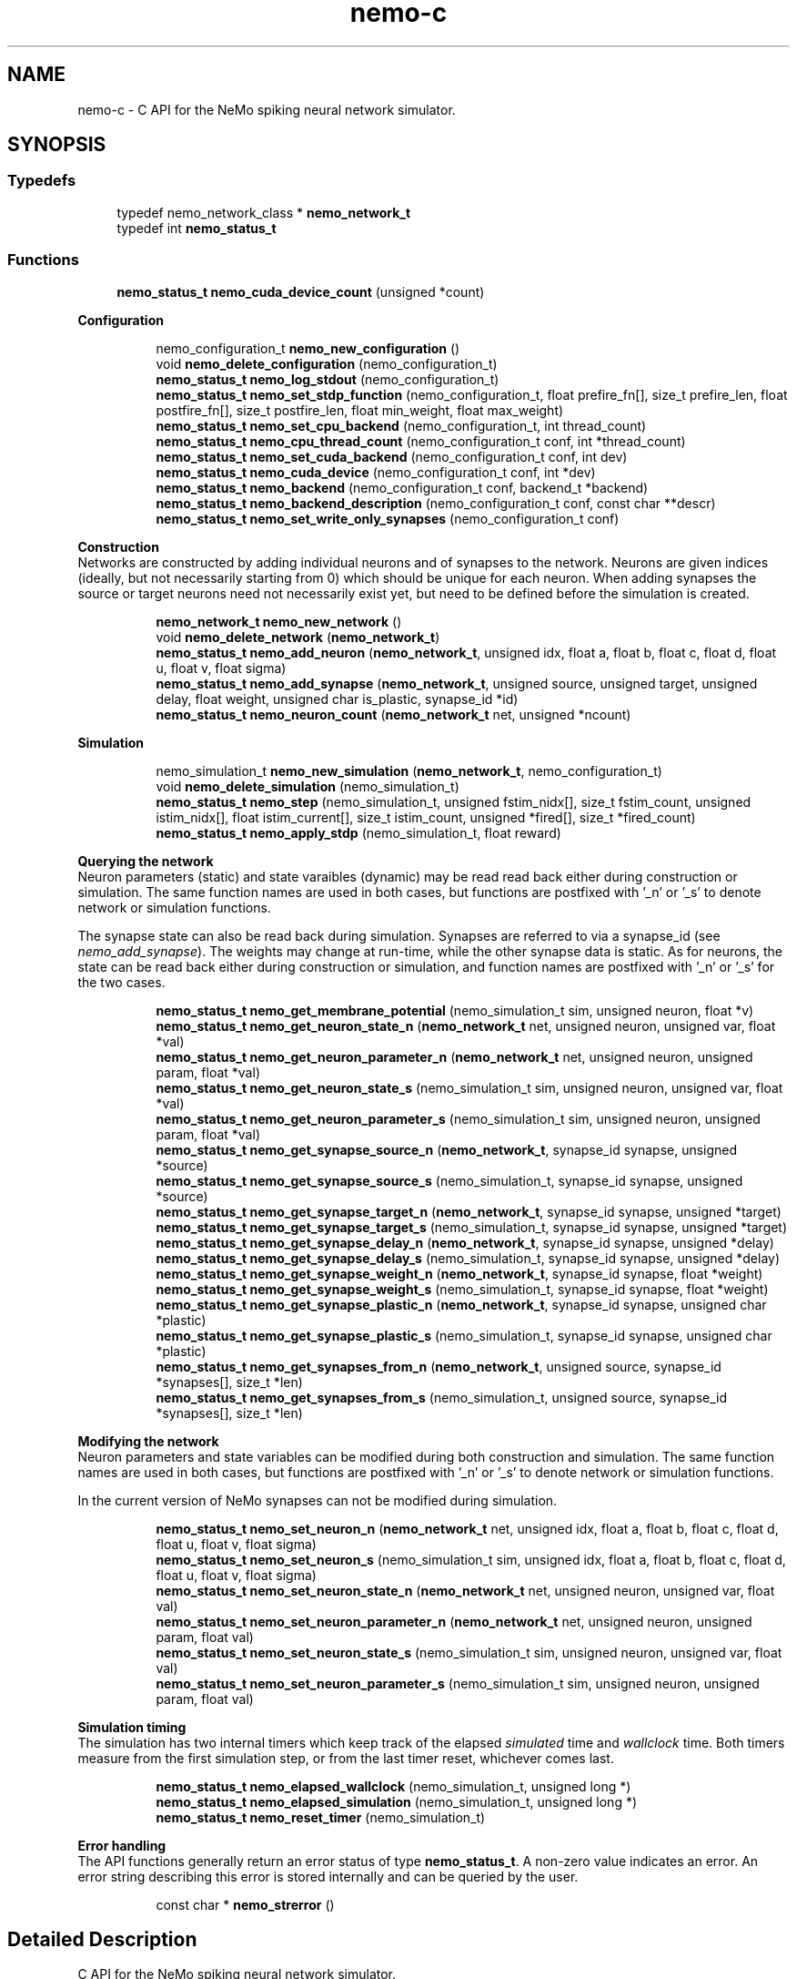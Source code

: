 .TH nemo-c 3 "Mar 2010" "" "Nemo Reference Manual"
.ad l
.nh
.SH NAME
nemo-c \- C API for the NeMo spiking neural network simulator. 
.SH SYNOPSIS
.br
.PP
.SS "Typedefs"

.in +1c
.ti -1c
.RI "typedef nemo_network_class * \fBnemo_network_t\fP"
.br
.ti -1c
.RI "typedef int \fBnemo_status_t\fP"
.br
.in -1c
.SS "Functions"

.in +1c
.ti -1c
.RI "\fBnemo_status_t\fP \fBnemo_cuda_device_count\fP (unsigned *count)"
.br
.in -1c
.PP
.RI "\fBConfiguration\fP"
.br

.PP
.in +1c
.in +1c
.ti -1c
.RI "nemo_configuration_t \fBnemo_new_configuration\fP ()"
.br
.ti -1c
.RI "void \fBnemo_delete_configuration\fP (nemo_configuration_t)"
.br
.ti -1c
.RI "\fBnemo_status_t\fP \fBnemo_log_stdout\fP (nemo_configuration_t)"
.br
.ti -1c
.RI "\fBnemo_status_t\fP \fBnemo_set_stdp_function\fP (nemo_configuration_t, float prefire_fn[], size_t prefire_len, float postfire_fn[], size_t postfire_len, float min_weight, float max_weight)"
.br
.ti -1c
.RI "\fBnemo_status_t\fP \fBnemo_set_cpu_backend\fP (nemo_configuration_t, int thread_count)"
.br
.ti -1c
.RI "\fBnemo_status_t\fP \fBnemo_cpu_thread_count\fP (nemo_configuration_t conf, int *thread_count)"
.br
.ti -1c
.RI "\fBnemo_status_t\fP \fBnemo_set_cuda_backend\fP (nemo_configuration_t conf, int dev)"
.br
.ti -1c
.RI "\fBnemo_status_t\fP \fBnemo_cuda_device\fP (nemo_configuration_t conf, int *dev)"
.br
.ti -1c
.RI "\fBnemo_status_t\fP \fBnemo_backend\fP (nemo_configuration_t conf, backend_t *backend)"
.br
.ti -1c
.RI "\fBnemo_status_t\fP \fBnemo_backend_description\fP (nemo_configuration_t conf, const char **descr)"
.br
.ti -1c
.RI "\fBnemo_status_t\fP \fBnemo_set_write_only_synapses\fP (nemo_configuration_t conf)"
.br
.in -1c
.in -1c
.PP
.RI "\fBConstruction\fP"
.br
Networks are constructed by adding individual neurons and of synapses to the network. Neurons are given indices (ideally, but not necessarily starting from 0) which should be unique for each neuron. When adding synapses the source or target neurons need not necessarily exist yet, but need to be defined before the simulation is created. 
.PP
.in +1c
.in +1c
.ti -1c
.RI "\fBnemo_network_t\fP \fBnemo_new_network\fP ()"
.br
.ti -1c
.RI "void \fBnemo_delete_network\fP (\fBnemo_network_t\fP)"
.br
.ti -1c
.RI "\fBnemo_status_t\fP \fBnemo_add_neuron\fP (\fBnemo_network_t\fP, unsigned idx, float a, float b, float c, float d, float u, float v, float sigma)"
.br
.ti -1c
.RI "\fBnemo_status_t\fP \fBnemo_add_synapse\fP (\fBnemo_network_t\fP, unsigned source, unsigned target, unsigned delay, float weight, unsigned char is_plastic, synapse_id *id)"
.br
.ti -1c
.RI "\fBnemo_status_t\fP \fBnemo_neuron_count\fP (\fBnemo_network_t\fP net, unsigned *ncount)"
.br
.in -1c
.in -1c
.PP
.RI "\fBSimulation\fP"
.br

.in +1c
.in +1c
.ti -1c
.RI "nemo_simulation_t \fBnemo_new_simulation\fP (\fBnemo_network_t\fP, nemo_configuration_t)"
.br
.ti -1c
.RI "void \fBnemo_delete_simulation\fP (nemo_simulation_t)"
.br
.ti -1c
.RI "\fBnemo_status_t\fP \fBnemo_step\fP (nemo_simulation_t, unsigned fstim_nidx[], size_t fstim_count, unsigned istim_nidx[], float istim_current[], size_t istim_count, unsigned *fired[], size_t *fired_count)"
.br
.ti -1c
.RI "\fBnemo_status_t\fP \fBnemo_apply_stdp\fP (nemo_simulation_t, float reward)"
.br
.in -1c
.in -1c
.PP
.RI "\fBQuerying the network\fP"
.br
Neuron parameters (static) and state varaibles (dynamic) may be read read back either during construction or simulation. The same function names are used in both cases, but functions are postfixed with '_n' or '_s' to denote network or simulation functions.
.PP
The synapse state can also be read back during simulation. Synapses are referred to via a synapse_id (see \fInemo_add_synapse\fP). The weights may change at run-time, while the other synapse data is static. As for neurons, the state can be read back either during construction or simulation, and function names are postfixed with '_n' or '_s' for the two cases. 
.PP
.in +1c
.in +1c
.ti -1c
.RI "\fBnemo_status_t\fP \fBnemo_get_membrane_potential\fP (nemo_simulation_t sim, unsigned neuron, float *v)"
.br
.ti -1c
.RI "\fBnemo_status_t\fP \fBnemo_get_neuron_state_n\fP (\fBnemo_network_t\fP net, unsigned neuron, unsigned var, float *val)"
.br
.ti -1c
.RI "\fBnemo_status_t\fP \fBnemo_get_neuron_parameter_n\fP (\fBnemo_network_t\fP net, unsigned neuron, unsigned param, float *val)"
.br
.ti -1c
.RI "\fBnemo_status_t\fP \fBnemo_get_neuron_state_s\fP (nemo_simulation_t sim, unsigned neuron, unsigned var, float *val)"
.br
.ti -1c
.RI "\fBnemo_status_t\fP \fBnemo_get_neuron_parameter_s\fP (nemo_simulation_t sim, unsigned neuron, unsigned param, float *val)"
.br
.ti -1c
.RI "\fBnemo_status_t\fP \fBnemo_get_synapse_source_n\fP (\fBnemo_network_t\fP, synapse_id synapse, unsigned *source)"
.br
.ti -1c
.RI "\fBnemo_status_t\fP \fBnemo_get_synapse_source_s\fP (nemo_simulation_t, synapse_id synapse, unsigned *source)"
.br
.ti -1c
.RI "\fBnemo_status_t\fP \fBnemo_get_synapse_target_n\fP (\fBnemo_network_t\fP, synapse_id synapse, unsigned *target)"
.br
.ti -1c
.RI "\fBnemo_status_t\fP \fBnemo_get_synapse_target_s\fP (nemo_simulation_t, synapse_id synapse, unsigned *target)"
.br
.ti -1c
.RI "\fBnemo_status_t\fP \fBnemo_get_synapse_delay_n\fP (\fBnemo_network_t\fP, synapse_id synapse, unsigned *delay)"
.br
.ti -1c
.RI "\fBnemo_status_t\fP \fBnemo_get_synapse_delay_s\fP (nemo_simulation_t, synapse_id synapse, unsigned *delay)"
.br
.ti -1c
.RI "\fBnemo_status_t\fP \fBnemo_get_synapse_weight_n\fP (\fBnemo_network_t\fP, synapse_id synapse, float *weight)"
.br
.ti -1c
.RI "\fBnemo_status_t\fP \fBnemo_get_synapse_weight_s\fP (nemo_simulation_t, synapse_id synapse, float *weight)"
.br
.ti -1c
.RI "\fBnemo_status_t\fP \fBnemo_get_synapse_plastic_n\fP (\fBnemo_network_t\fP, synapse_id synapse, unsigned char *plastic)"
.br
.ti -1c
.RI "\fBnemo_status_t\fP \fBnemo_get_synapse_plastic_s\fP (nemo_simulation_t, synapse_id synapse, unsigned char *plastic)"
.br
.ti -1c
.RI "\fBnemo_status_t\fP \fBnemo_get_synapses_from_n\fP (\fBnemo_network_t\fP, unsigned source, synapse_id *synapses[], size_t *len)"
.br
.ti -1c
.RI "\fBnemo_status_t\fP \fBnemo_get_synapses_from_s\fP (nemo_simulation_t, unsigned source, synapse_id *synapses[], size_t *len)"
.br
.in -1c
.in -1c
.PP
.RI "\fBModifying the network\fP"
.br
Neuron parameters and state variables can be modified during both construction and simulation. The same function names are used in both cases, but functions are postfixed with '_n' or '_s' to denote network or simulation functions.
.PP
In the current version of NeMo synapses can not be modified during simulation. 
.PP
.in +1c
.in +1c
.ti -1c
.RI "\fBnemo_status_t\fP \fBnemo_set_neuron_n\fP (\fBnemo_network_t\fP net, unsigned idx, float a, float b, float c, float d, float u, float v, float sigma)"
.br
.ti -1c
.RI "\fBnemo_status_t\fP \fBnemo_set_neuron_s\fP (nemo_simulation_t sim, unsigned idx, float a, float b, float c, float d, float u, float v, float sigma)"
.br
.ti -1c
.RI "\fBnemo_status_t\fP \fBnemo_set_neuron_state_n\fP (\fBnemo_network_t\fP net, unsigned neuron, unsigned var, float val)"
.br
.ti -1c
.RI "\fBnemo_status_t\fP \fBnemo_set_neuron_parameter_n\fP (\fBnemo_network_t\fP net, unsigned neuron, unsigned param, float val)"
.br
.ti -1c
.RI "\fBnemo_status_t\fP \fBnemo_set_neuron_state_s\fP (nemo_simulation_t sim, unsigned neuron, unsigned var, float val)"
.br
.ti -1c
.RI "\fBnemo_status_t\fP \fBnemo_set_neuron_parameter_s\fP (nemo_simulation_t sim, unsigned neuron, unsigned param, float val)"
.br
.in -1c
.in -1c
.PP
.RI "\fBSimulation timing\fP"
.br
The simulation has two internal timers which keep track of the elapsed \fIsimulated\fP time and \fIwallclock\fP time. Both timers measure from the first simulation step, or from the last timer reset, whichever comes last. 
.PP
.in +1c
.in +1c
.ti -1c
.RI "\fBnemo_status_t\fP \fBnemo_elapsed_wallclock\fP (nemo_simulation_t, unsigned long *)"
.br
.ti -1c
.RI "\fBnemo_status_t\fP \fBnemo_elapsed_simulation\fP (nemo_simulation_t, unsigned long *)"
.br
.ti -1c
.RI "\fBnemo_status_t\fP \fBnemo_reset_timer\fP (nemo_simulation_t)"
.br
.in -1c
.in -1c
.PP
.RI "\fBError handling\fP"
.br
The API functions generally return an error status of type \fBnemo_status_t\fP. A non-zero value indicates an error. An error string describing this error is stored internally and can be queried by the user. 
.PP
.in +1c
.in +1c
.ti -1c
.RI "const char * \fBnemo_strerror\fP ()"
.br
.in -1c
.in -1c
.SH "Detailed Description"
.PP 
C API for the NeMo spiking neural network simulator. 


.SH "Typedef Documentation"
.PP 
.SS "typedef nemo_network_class* \fBnemo_network_t\fP"
.PP
Only opaque pointers are exposed in the C API 
.SS "typedef int \fBnemo_status_t\fP"
.PP
Status of API calls which can fail. 
.SH "Function Documentation"
.PP 
.SS "\fBnemo_status_t\fP nemo_cuda_device_count (unsigned * count)"
.PP
\fBReturns:\fP
.RS 4
number of CUDA devices on this system.
.RE
.PP
In case of error sets device count to 0 and return an error code. The associated error message can read using nemo_strerror. Errors can be the result of missing CUDA libraries, which from the users point of view may or may not be considered an error 
.SS "\fBnemo_status_t\fP nemo_log_stdout (nemo_configuration_t)"
.PP
Switch on logging and send output to stdout  
.SS "\fBnemo_status_t\fP nemo_set_stdp_function (nemo_configuration_t, float prefire_fn[], size_t prefire_len, float postfire_fn[], size_t postfire_len, float min_weight, float max_weight)"
.PP
Enable spike-timing dependent plasticity in the simulation.
.PP
\fBParameters:\fP
.RS 4
\fIprefire_fn\fP STDP function sampled at integer cycle intervals in the prefire part of the STDP window 
.br
\fIprefire_len\fP Length, in cycles, of the part of the STDP window that precedes the postsynaptic firing. 
.br
\fIpostfire_fn\fP STDP function sampled at integer cycle intervals in the postfire part of the STDP window 
.br
\fIpostfire_len\fP Length, in cycles, of the part of the STDP window that comes after the postsynaptic firing. 
.br
\fImin_weight\fP Weight beyond which inhibitory synapses are not allowed to move 
.br
\fImax_weight\fP Weight beyond which excitatory synapses are not allowed to move 
.RE
.PP

.SS "\fBnemo_status_t\fP nemo_set_cpu_backend (nemo_configuration_t, int thread_count)"
.PP
Specify that the CPU backend should be used and optionally specify the number of threads to use. If the default thread count of -1 is used, the backend will choose a sensible value  
.SS "\fBnemo_status_t\fP nemo_cpu_thread_count (nemo_configuration_t conf, int * thread_count)"
.PP
\fBReturns:\fP
.RS 4
the number of threads used by the CPU backend or -1 if CPU is not the selected backend. 
.RE
.PP
 
.SS "\fBnemo_status_t\fP nemo_set_cuda_backend (nemo_configuration_t conf, int dev)"
.PP
Specify that the CUDA backend should be used and optionally specify a desired device. If the (default) device value of -1 is used the backend will choose the best available device.
.PP
If the cuda backend (and the chosen device) cannot be used for whatever reason, an exception is raised.
.PP
The device numbering is the numbering used internally by NeMo This device numbering may differ from the one provided by the CUDA driver directly, since NeMo ignores any devices it cannot use.  
.SS "\fBnemo_status_t\fP nemo_backend (nemo_configuration_t conf, backend_t * backend)"
.PP
\fBReturns:\fP
.RS 4
description of the chosen backend 
.RE
.PP
 
.SS "\fBnemo_status_t\fP nemo_backend_description (nemo_configuration_t conf, const char ** descr)"
.PP
\fBReturns:\fP
.RS 4
description of the chosen backend 
.RE
.PP
 
.SS "\fBnemo_status_t\fP nemo_set_write_only_synapses (nemo_configuration_t conf)"
.PP
Make the synapses write-only
.PP
By default synapse state can be read back at run-time. This may require setting up data structures of considerable size before starting the simulation. If the synapse state is not required at run-time, specify that synapses are write-only in order to save memory. By default synapses are readable  
.SS "\fBnemo_network_t\fP nemo_new_network ()"
.PP
Create an empty network object 
.SS "void nemo_delete_network (\fBnemo_network_t\fP)"
.PP
Delete network object, freeing up all its associated resources 
.SS "\fBnemo_status_t\fP nemo_add_neuron (\fBnemo_network_t\fP, unsigned idx, float a, float b, float c, float d, float u, float v, float sigma)"
.PP
Add a single neuron to the network. 
.PP
The neuron uses the Izhikevich neuron model. See E. M. Izhikevich 'Simple model of spiking neurons', \fIIEEE\fP \fITrans\fP. \fINeural\fP \fINetworks\fP, vol 14, pp 1569-1572, 2003 for a full description of the model and the parameters.
.PP
\fBParameters:\fP
.RS 4
\fIidx\fP Neuron index. This should be unique 
.br
\fIa\fP Time scale of the recovery variable \fIu\fP 
.br
\fIb\fP Sensitivity to sub-threshold fluctutations in the membrane potential \fIv\fP 
.br
\fIc\fP After-spike reset value of the membrane potential \fIv\fP 
.br
\fId\fP After-spike reset of the recovery variable \fIu\fP 
.br
\fIu\fP Initial value for the membrane recovery variable 
.br
\fIv\fP Initial value for the membrane potential 
.br
\fIsigma\fP Parameter for a random gaussian per-neuron process which generates random input current drawn from an N(0,\fIsigma\fP) distribution. If set to zero no random input current will be generated. 
.RE
.PP
 
.SS "\fBnemo_status_t\fP nemo_add_synapse (\fBnemo_network_t\fP, unsigned source, unsigned target, unsigned delay, float weight, unsigned char is_plastic, synapse_id * id)"
.PP

.SS "nemo_simulation_t nemo_new_simulation (\fBnemo_network_t\fP, nemo_configuration_t)"
.PP
Create a new simulation from an existing populated network and a configuration 
.SS "void nemo_delete_simulation (nemo_simulation_t)"
.PP
Delete simulation object, freeing up all its associated resources 
.SS "\fBnemo_status_t\fP nemo_step (nemo_simulation_t, unsigned fstim_nidx[], size_t fstim_count, unsigned istim_nidx[], float istim_current[], size_t istim_count, unsigned * fired[], size_t * fired_count)"
.PP
Run simulation for a single cycle (1ms)
.PP
Neurons can optionally be forced to fire using \fIfstim_nidx\fP and \fIfstim_count\fP. Input current can be provided to a set of neurons using \fIistim_nidx\fP, \fIistim_current\fP, and \fIistim_count\fP.
.PP
\fBParameters:\fP
.RS 4
\fIfstim_nidx\fP Indices of the neurons which should be forced to fire this cycle. 
.br
\fIfstim_count\fP Length of \fIfstim_nidx\fP 
.br
\fIistim_nidx\fP Indices of neurons which should receive external current stimulus this cycle. 
.br
\fIistim_current\fP The corresponding vector of current 
.br
\fIistim_count\fP Length of \fIistim_nidx\fP \fBand\fP \fIistim_current\fP 
.br
\fIfired\fP Vector which fill be filled with the indices of the neurons which fired this cycle. Set to NULL if the firing output is ignored. 
.br
\fIfired_count\fP Number of neurons which fired this cycle, i.e. the length of \fIfired\fP. Set to NULL if the firing output is ignored.
.RE
.PP
\fBReturns:\fP
.RS 4
NEMO_OK if operation succeeded, some other value otherwise. 
.RE
.PP

.SS "\fBnemo_status_t\fP nemo_apply_stdp (nemo_simulation_t, float reward)"
.PP
Update synapse weights using the accumulated STDP statistics
.PP
\fBParameters:\fP
.RS 4
\fIreward\fP Multiplier for the accumulated weight change 
.RE
.PP
 
.SS "\fBnemo_status_t\fP nemo_get_neuron_state_n (\fBnemo_network_t\fP net, unsigned neuron, unsigned var, float * val)"
.PP
Get a single state variable for a single neuron during construction
.PP
\fBParameters:\fP
.RS 4
\fInet\fP network object 
.br
\fIneuron\fP neuron index 
.br
\fIvar\fP state variable index 
.br
\fIval\fP value of the state variable
.RE
.PP
\fBReturns:\fP
.RS 4
NEMO_OK if no errors occurred. Returns NEMO_INVALID_INPUT if either the neuron or state variable indices are invalid. Other errors may also be raised. \fIval\fP is undefined unless the return value is NEMO_OK.
.RE
.PP
For the Izhikevich model the variable indices are 0 = u, 1 = v. 
.SS "\fBnemo_status_t\fP nemo_get_neuron_parameter_n (\fBnemo_network_t\fP net, unsigned neuron, unsigned param, float * val)"
.PP
Get a single parameter for a single neuron during simulation
.PP
\fBParameters:\fP
.RS 4
\fInet\fP network object 
.br
\fIneuron\fP neuron index 
.br
\fIparam\fP parameter index 
.br
\fIval\fP value of the state variable
.RE
.PP
\fBReturns:\fP
.RS 4
NEMO_OK if no errors occurred. Returns NEMO_INVALID_INPUT if either the neuron or parameter indices are invalid. Other errors may also be raised. \fIval\fP is undefined unless the return value is NEMO_OK.
.RE
.PP
For the Izhikevich model the parameter indices are 0 = a, 1 = b, 2 = c, 3 = d. 
.SS "\fBnemo_status_t\fP nemo_get_neuron_state_s (nemo_simulation_t sim, unsigned neuron, unsigned var, float * val)"
.PP
Get a single state variable for a single neuron during simulation
.PP
\fBParameters:\fP
.RS 4
\fIsim\fP simulation object 
.br
\fIneuron\fP neuron index 
.br
\fIvar\fP state variable index 
.br
\fIval\fP value of the state variable
.RE
.PP
\fBReturns:\fP
.RS 4
NEMO_OK if no errors occurred. Returns NEMO_INVALID_INPUT if either the neuron or state variable indices are invalid. Other errors may also be raised. \fIval\fP is undefined unless the return value is NEMO_OK.
.RE
.PP
For the Izhikevich model the variable indices are 0 = u, 1 = v. 
.SS "\fBnemo_status_t\fP nemo_get_neuron_parameter_s (nemo_simulation_t sim, unsigned neuron, unsigned param, float * val)"
.PP
Get a single parameter for a single neuron during simulation
.PP
\fBParameters:\fP
.RS 4
\fIsim\fP simulation object 
.br
\fIneuron\fP neuron index 
.br
\fIparam\fP parameter index 
.br
\fIval\fP value of the state variable
.RE
.PP
\fBReturns:\fP
.RS 4
NEMO_OK if no errors occurred. Returns NEMO_INVALID_INPUT if either the neuron or parameter indices are invalid. Other errors may also be raised. \fIval\fP is undefined unless the return value is NEMO_OK.
.RE
.PP
For the Izhikevich model the parameter indices are 0 = a, 1 = b, 2 = c, 3 = d. 
.SS "\fBnemo_status_t\fP nemo_get_synapse_source_n (\fBnemo_network_t\fP, synapse_id synapse, unsigned * source)"
.PP
Get source neuron for the specified synapse during construction
.PP
\fBParameters:\fP
.RS 4
\fIsynapse\fP synapse id (see \fInemo_add_synapse\fP) 
.br
\fIsource\fP index of source neuron 
.RE
.PP

.SS "\fBnemo_status_t\fP nemo_get_synapse_source_s (nemo_simulation_t, synapse_id synapse, unsigned * source)"
.PP
Get source neuron for the specified synapse during simulation
.PP
\fBParameters:\fP
.RS 4
\fIsynapse\fP synapse id (see \fInemo_add_synapse\fP) 
.br
\fIsource\fP index of source neuron 
.RE
.PP

.SS "\fBnemo_status_t\fP nemo_get_synapse_target_n (\fBnemo_network_t\fP, synapse_id synapse, unsigned * target)"
.PP
Get target for the specified synapse during construction
.PP
\fBParameters:\fP
.RS 4
\fIsynapse\fP synapse id (see \fInemo_add_synapse\fP) 
.br
\fItarget\fP index of target neuron 
.RE
.PP

.SS "\fBnemo_status_t\fP nemo_get_synapse_target_s (nemo_simulation_t, synapse_id synapse, unsigned * target)"
.PP
Get target for the specified synapse during simulation
.PP
\fBParameters:\fP
.RS 4
\fIsynapse\fP synapse id (see \fInemo_add_synapse\fP) 
.br
\fItarget\fP index of target neuron 
.RE
.PP

.SS "\fBnemo_status_t\fP nemo_get_synapse_delay_n (\fBnemo_network_t\fP, synapse_id synapse, unsigned * delay)"
.PP
Get conduction delay for the specified synapse during construction
.PP
\fBParameters:\fP
.RS 4
\fIsynapse\fP synapse id (see \fInemo_add_synapse\fP) 
.br
\fIdelay\fP conduction delay (in ms) of synapse 
.RE
.PP

.SS "\fBnemo_status_t\fP nemo_get_synapse_delay_s (nemo_simulation_t, synapse_id synapse, unsigned * delay)"
.PP
Get conduction delay for the specified synapse during simulation
.PP
\fBParameters:\fP
.RS 4
\fIsynapse\fP synapse id (see \fInemo_add_synapse\fP) 
.br
\fIdelay\fP conduction delay (in ms) of synapse 
.RE
.PP

.SS "\fBnemo_status_t\fP nemo_get_synapse_weight_n (\fBnemo_network_t\fP, synapse_id synapse, float * weight)"
.PP
Get weight for a single synapse during construction
.PP
\fBParameters:\fP
.RS 4
\fIsynapse\fP synapse id (see \fInemo_add_synapse\fP) 
.br
\fIweight\fP synapse weight 
.RE
.PP

.SS "\fBnemo_status_t\fP nemo_get_synapse_weight_s (nemo_simulation_t, synapse_id synapse, float * weight)"
.PP
Get weight for a single synapse during simulation
.PP
\fBParameters:\fP
.RS 4
\fIsynapse\fP synapse id (see \fInemo_add_synapse\fP) 
.br
\fIweight\fP synapse weight 
.RE
.PP

.SS "\fBnemo_status_t\fP nemo_get_synapse_plastic_n (\fBnemo_network_t\fP, synapse_id synapse, unsigned char * plastic)"
.PP
Get boolean plasticity status for a single synapse during construction
.PP
\fBParameters:\fP
.RS 4
\fIsynapse\fP synapse id (see \fInemo_add_synapse\fP) 
.br
\fIplastic\fP boolean indicating whether synapse is plastic 
.RE
.PP

.SS "\fBnemo_status_t\fP nemo_get_synapse_plastic_s (nemo_simulation_t, synapse_id synapse, unsigned char * plastic)"
.PP
Get boolean plasticity status for a single synapse during simulation
.PP
\fBParameters:\fP
.RS 4
\fIsynapse\fP synapse id (see \fInemo_add_synapse\fP) 
.br
\fIplastic\fP boolean indicating whether synapse is plastic 
.RE
.PP

.SS "\fBnemo_status_t\fP nemo_get_synapses_from_n (\fBnemo_network_t\fP, unsigned source, synapse_id * synapses[], size_t * len)"
.PP
  
.SS "\fBnemo_status_t\fP nemo_get_synapses_from_s (nemo_simulation_t, unsigned source, synapse_id * synapses[], size_t * len)"
.PP
Get synapse ids for synapses with the given source id
.PP
\fBParameters:\fP
.RS 4
\fIsource\fP source neuron id 
.br
\fIsynapses\fP array of synapse ids 
.br
\fIlen\fP length of \fIsynapses\fP array
.RE
.PP
The output array is only valid until the next call to \fInemo_get_synapses_from\fP 
.SS "\fBnemo_status_t\fP nemo_set_neuron_n (\fBnemo_network_t\fP net, unsigned idx, float a, float b, float c, float d, float u, float v, float sigma)"
.PP
Modify the parameters/state for a single neuron during construction
.PP
The neuron must already exist.
.PP
\fBSee also:\fP
.RS 4
\fBnemo_add_neuron\fP for parameters 
.RE
.PP

.SS "\fBnemo_status_t\fP nemo_set_neuron_s (nemo_simulation_t sim, unsigned idx, float a, float b, float c, float d, float u, float v, float sigma)"
.PP
Modify the parameters/state for a single neuron during simulation
.PP
The neuron must already exist.
.PP
\fBSee also:\fP
.RS 4
\fBnemo_add_neuron\fP for parameters 
.RE
.PP

.SS "\fBnemo_status_t\fP nemo_set_neuron_state_n (\fBnemo_network_t\fP net, unsigned neuron, unsigned var, float val)"
.PP
Modify a single state variable for a single neuron during construction
.PP
\fBParameters:\fP
.RS 4
\fInet\fP network object 
.br
\fIneuron\fP neuron index 
.br
\fIvar\fP state variable index 
.br
\fIval\fP new value of the state variable
.RE
.PP
\fBReturns:\fP
.RS 4
NEMO_OK if no errors occurred. Returns NEMO_INVALID_INPUT if either the neuron or state variable indices are invalid. Other errors may also be raised.
.RE
.PP
For the Izhikevich model the variable indices are 0 = u, 1 = v. 
.SS "\fBnemo_status_t\fP nemo_set_neuron_parameter_n (\fBnemo_network_t\fP net, unsigned neuron, unsigned param, float val)"
.PP
Modify a single parameter for a single neuron during construction
.PP
\fBParameters:\fP
.RS 4
\fInet\fP network object 
.br
\fIneuron\fP neuron index 
.br
\fIparam\fP parameter index 
.br
\fIval\fP new value of the parameter
.RE
.PP
\fBReturns:\fP
.RS 4
NEMO_OK if no errors occurred. Returns NEMO_INVALID_INPUT if either the neuron or state variable indices are invalid. Other errors may also be raised.
.RE
.PP
For the Izhikevich model the parameter indices are 0 = a, 1 = b, 2 = c, 3 = d. 
.SS "\fBnemo_status_t\fP nemo_set_neuron_state_s (nemo_simulation_t sim, unsigned neuron, unsigned var, float val)"
.PP
Modify a single state variable for a single neuron during simulation
.PP
\fBParameters:\fP
.RS 4
\fIsim\fP simulation object 
.br
\fIneuron\fP neuron index 
.br
\fIvar\fP state variable index 
.br
\fIval\fP new value of the state variable
.RE
.PP
\fBReturns:\fP
.RS 4
NEMO_OK if no errors occurred. Returns NEMO_INVALID_INPUT if either the neuron or state variable indices are invalid. Other errors may also be raised. \fIval\fP is undefined unless the return value is NEMO_OK.
.RE
.PP
For the Izhikevich model the variable indices are 0 = u, 1 = v. 
.SS "\fBnemo_status_t\fP nemo_set_neuron_parameter_s (nemo_simulation_t sim, unsigned neuron, unsigned param, float val)"
.PP
Modify a single parameter for a single neuron during simulation
.PP
\fBParameters:\fP
.RS 4
\fIsim\fP simulation object 
.br
\fIneuron\fP neuron index 
.br
\fIparam\fP parameter index 
.br
\fIval\fP new value of the parameter
.RE
.PP
\fBReturns:\fP
.RS 4
NEMO_OK if no errors occurred. Returns NEMO_INVALID_INPUT if either the neuron or state variable indices are invalid. Other errors may also be raised.
.RE
.PP
For the Izhikevich model the parameter indices are 0 = a, 1 = b, 2 = c, 3 = d. 
.SS "\fBnemo_status_t\fP nemo_elapsed_wallclock (nemo_simulation_t, unsigned long *)"
.PP
\fBReturns:\fP
.RS 4
number of milliseconds of wall-clock time elapsed since first simulation step (or last timer reset). 
.RE
.PP
 
.SS "\fBnemo_status_t\fP nemo_elapsed_simulation (nemo_simulation_t, unsigned long *)"
.PP
\fBReturns:\fP
.RS 4
number of milliseconds of simulated time elapsed since first simulation step (or last timer reset) 
.RE
.PP
 
.SS "\fBnemo_status_t\fP nemo_reset_timer (nemo_simulation_t)"
.PP
Reset both wall-clock and simulation timer  
.SS "const char* nemo_strerror ()"
.PP
\fBReturns:\fP
.RS 4
string describing the most recent error (if any) 
.RE
.PP

.SH SEE ALSO
nemo(3) for library overview
.SH AUTHOR
.PP 
Andreas Fidjeland (using Doxygen)
